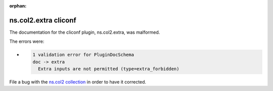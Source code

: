 .. Document meta section

:orphan:

.. meta::
  :antsibull-docs: <ANTSIBULL_DOCS_VERSION>

.. Document body

.. Anchors

.. _ansible_collections.ns.col2.extra_cliconf:

.. Title

ns.col2.extra cliconf
+++++++++++++++++++++


The documentation for the cliconf plugin, ns.col2.extra,  was malformed.

The errors were:

* .. code-block:: text

        1 validation error for PluginDocSchema
        doc -> extra
          Extra inputs are not permitted (type=extra_forbidden)


File a bug with the `ns.col2 collection <https://galaxy.ansible.com/ui/repo/published/ns/col2/>`_ in order to have it corrected.
